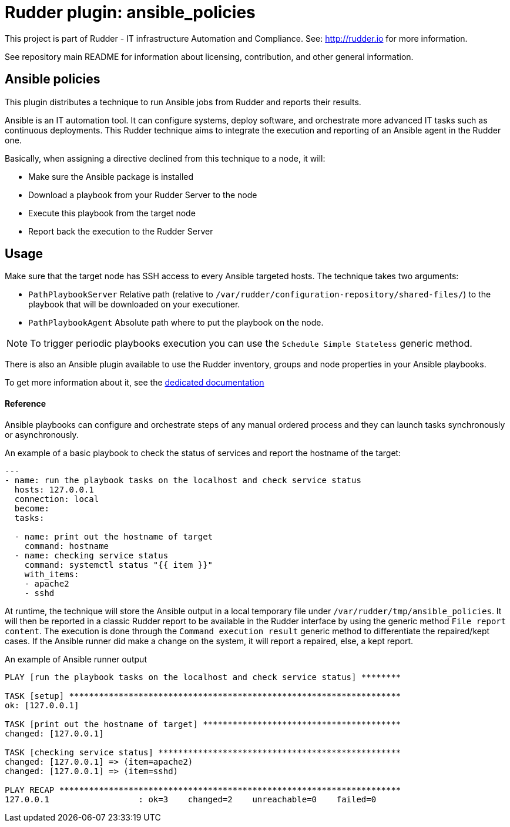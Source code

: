 # Rudder plugin: ansible_policies

This project is part of Rudder - IT infrastructure Automation and Compliance.
See: http://rudder.io for more information.

See repository main README for information about licensing, contribution, and
other general information.


// Everything after this line goes into Rudder documentation
// ====doc====
[ansible_policies-plugin]
= Ansible policies

This plugin distributes a technique to run Ansible jobs from Rudder and reports their results.

Ansible is an IT automation tool. It can configure systems, deploy software, and orchestrate more advanced IT tasks such as continuous deployments.
This Rudder technique aims to integrate the execution and reporting of an Ansible agent in the Rudder one.

Basically, when assigning a directive declined from this technique to a node, it will:

* Make sure the Ansible package is installed
* Download a playbook from your Rudder Server to the node
* Execute this playbook from the target node
* Report back the execution to the Rudder Server

== Usage

Make sure that the target node has SSH access to every Ansible targeted hosts.
The technique takes two arguments:

* `PathPlaybookServer` Relative path (relative to `/var/rudder/configuration-repository/shared-files/`) to the playbook that will be downloaded on your executioner.
* `PathPlaybookAgent` Absolute path where to put the playbook on the node.

NOTE: To trigger periodic playbooks execution you can use the `Schedule Simple Stateless` generic method.

There is also an Ansible plugin available to use the Rudder inventory, groups and node properties in your Ansible playbooks.

To get more information about it, see the https://docs.rudder.io/reference/current/administration/integration.html[dedicated documentation]

==== Reference

Ansible playbooks can configure and orchestrate steps of any manual ordered process and they can launch tasks synchronously or asynchronously.

An example of a basic playbook to check the status of services and report the hostname of the target:

----

---
- name: run the playbook tasks on the localhost and check service status
  hosts: 127.0.0.1
  connection: local
  become:
  tasks:

  - name: print out the hostname of target
    command: hostname
  - name: checking service status
    command: systemctl status "{{ item }}"
    with_items:
    - apache2
    - sshd

----

At runtime, the technique will store the Ansible output in a local temporary file under `/var/rudder/tmp/ansible_policies`. It will then be reported in a classic Rudder report to be available in the Rudder interface by using the generic method `File report content`.
The execution is done through the `Command execution result` generic method to differentiate the repaired/kept cases. If the Ansible runner did make a change on the system, it will report a repaired, else, a kept report.

An example of Ansible runner output

----

PLAY [run the playbook tasks on the localhost and check service status] ********

TASK [setup] *******************************************************************
ok: [127.0.0.1]

TASK [print out the hostname of target] ****************************************
changed: [127.0.0.1]

TASK [checking service status] *************************************************
changed: [127.0.0.1] => (item=apache2)
changed: [127.0.0.1] => (item=sshd)

PLAY RECAP *********************************************************************
127.0.0.1                  : ok=3    changed=2    unreachable=0    failed=0

----

